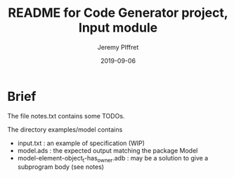#+TITLE:	README for Code Generator project, Input module
#+AUTHOR:	Jeremy PIffret
#+EMAIL:	j.piffret@gmail.com
#+DATE:		2019-09-06
#+STARTUP:	content

* Brief

The file notes.txt contains some TODOs.

The directory examples/model contains
- input.txt : an example of specification (WIP)
- model.ads : the expected output matching the package Model
- model-element-object_t-has_owner.adb : may be a solution to give a subprogram
  body (see notes)
